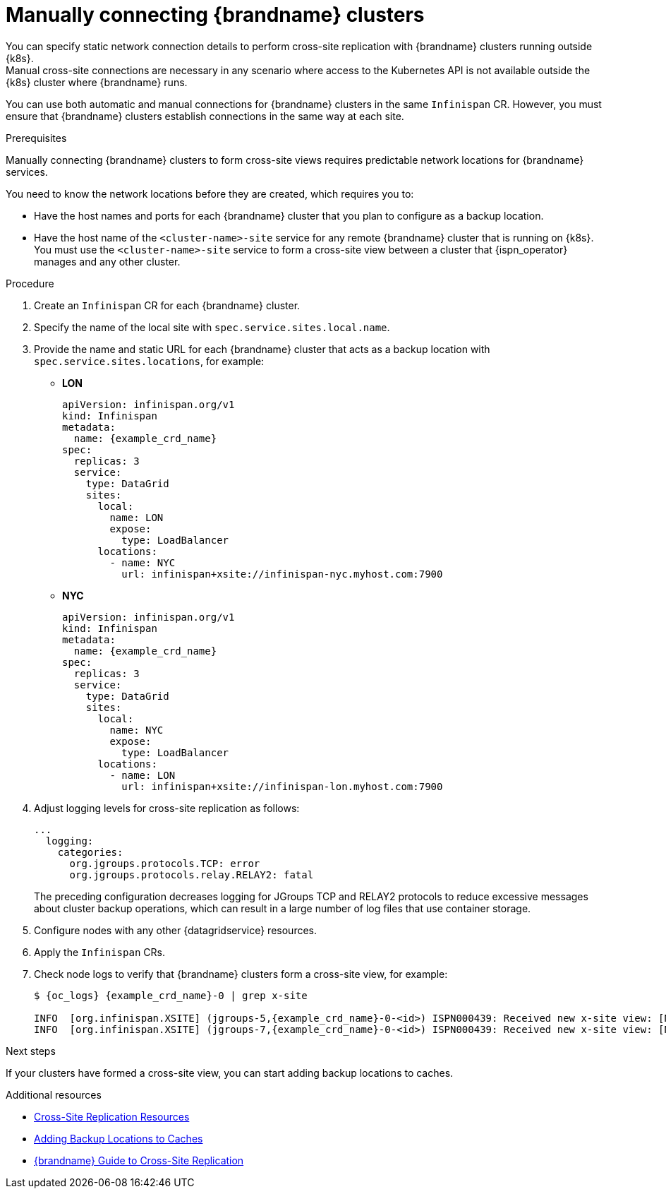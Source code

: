 [id='manual-xsite-views_{context}']
= Manually connecting {brandname} clusters
You can specify static network connection details to perform cross-site replication with {brandname} clusters running outside {k8s}.
Manual cross-site connections are necessary in any scenario where access to the Kubernetes API is not available outside the {k8s} cluster where {brandname} runs.

You can use both automatic and manual connections for {brandname} clusters in the same `Infinispan` CR.
However, you must ensure that {brandname} clusters establish connections in the same way at each site.

.Prerequisites

Manually connecting {brandname} clusters to form cross-site views requires predictable network locations for {brandname} services.

You need to know the network locations before they are created, which requires you to:

* Have the host names and ports for each {brandname} cluster that you plan to configure as a backup location.
* Have the host name of the `<cluster-name>-site` service for any remote {brandname} cluster that is running on {k8s}. +
You must use the `<cluster-name>-site` service to form a cross-site view between a cluster that {ispn_operator} manages and any other cluster.

.Procedure

. Create an `Infinispan` CR for each {brandname} cluster.
. Specify the name of the local site with `spec.service.sites.local.name`.
. Provide the name and static URL for each {brandname} cluster that acts as a backup location with `spec.service.sites.locations`, for example:
+
* **LON**
+
[source,yaml,options="nowrap",subs=attributes+]
----
apiVersion: infinispan.org/v1
kind: Infinispan
metadata:
  name: {example_crd_name}
spec:
  replicas: 3
  service:
    type: DataGrid
    sites:
      local:
        name: LON
        expose:
          type: LoadBalancer
      locations:
        - name: NYC
          url: infinispan+xsite://infinispan-nyc.myhost.com:7900
----
+
* **NYC**
+
[source,yaml,options="nowrap",subs=attributes+]
----
apiVersion: infinispan.org/v1
kind: Infinispan
metadata:
  name: {example_crd_name}
spec:
  replicas: 3
  service:
    type: DataGrid
    sites:
      local:
        name: NYC
        expose:
          type: LoadBalancer
      locations:
        - name: LON
          url: infinispan+xsite://infinispan-lon.myhost.com:7900
----
+
. Adjust logging levels for cross-site replication as follows:
+
[source,yaml,options="nowrap",subs=attributes+]
----
...
  logging:
    categories:
      org.jgroups.protocols.TCP: error
      org.jgroups.protocols.relay.RELAY2: fatal
----
+
The preceding configuration decreases logging for JGroups TCP and RELAY2
protocols to reduce excessive messages about cluster backup operations, which
can result in a large number of log files that use container storage.
+
. Configure nodes with any other {datagridservice} resources.
. Apply the `Infinispan` CRs.
. Check node logs to verify that {brandname} clusters form a cross-site view, for example:
+
[source,options="nowrap",subs=attributes+]
----
$ {oc_logs} {example_crd_name}-0 | grep x-site

INFO  [org.infinispan.XSITE] (jgroups-5,{example_crd_name}-0-<id>) ISPN000439: Received new x-site view: [NYC]
INFO  [org.infinispan.XSITE] (jgroups-7,{example_crd_name}-0-<id>) ISPN000439: Received new x-site view: [NYC, LON]
----

.Next steps

If your clusters have formed a cross-site view, you can start adding backup
locations to caches.

[role="_additional-resources"]
.Additional resources

* link:#ref_xsite_crd_manually-xsite[Cross-Site Replication Resources]
* link:#adding_backup_locations-cache-cr[Adding Backup Locations to Caches]
* link:{xsite_docs}[{brandname} Guide to Cross-Site Replication]
